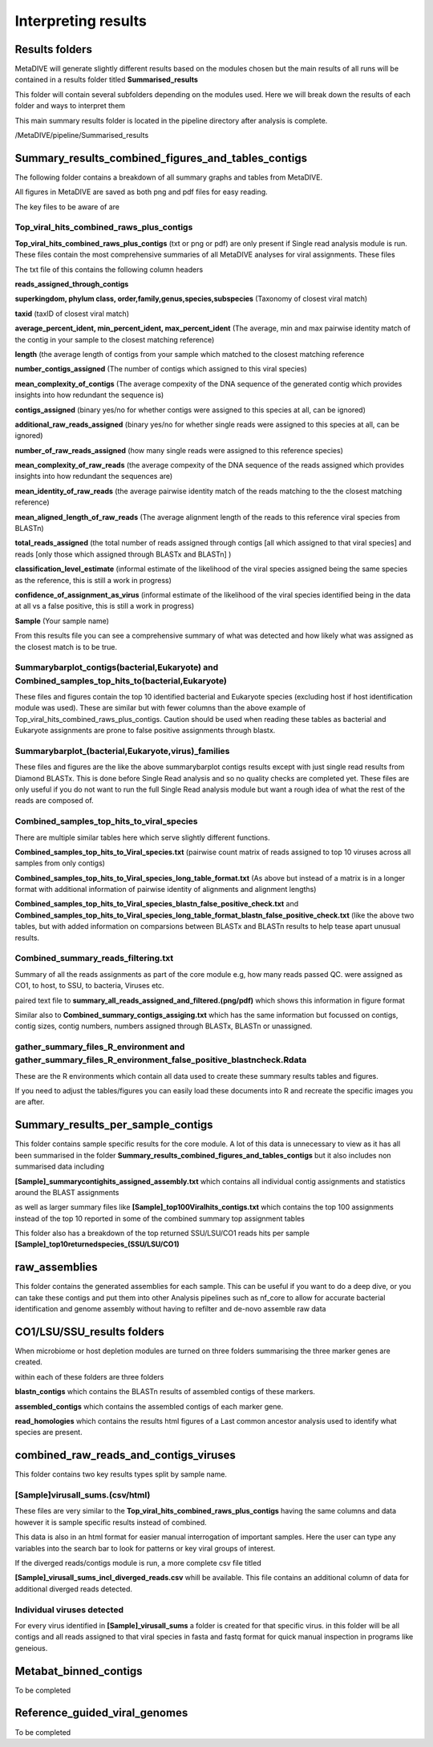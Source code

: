 Interpreting results
====================

Results folders
---------------

MetaDIVE will generate slightly different results based on the modules chosen but the main results of all runs will be contained in a results folder titled **Summarised_results**

This folder will contain several subfolders depending on the modules used. Here we will break down the results of each folder and ways to interpret them

.. image:: images/Summarised_results_folder.png
   :alt: MetaDIVE Summary results
   :width: 400px
   :align: center


This main summary results folder is located in the pipeline directory after analysis is complete.


/MetaDIVE/pipeline/Summarised_results



Summary_results_combined_figures_and_tables_contigs
---------------------------------------------------

The following folder contains a breakdown of all summary graphs and tables from MetaDIVE. 


.. image:: images/summary_results_and_tables.png
   :alt: MetaDIVE Summary results
   :width: 400px
   :align: center


All figures in MetaDIVE are saved as both png and pdf files for easy reading.

The key files to be aware of are 


Top_viral_hits_combined_raws_plus_contigs
~~~~~~~~~~~~~~~~~~~~~~~~~~~~~~~~~~~~~~~~~

**Top_viral_hits_combined_raws_plus_contigs** (txt or png or pdf) are only present if Single read analysis module is run.
These files contain the most comprehensive summaries of all MetaDIVE analyses for viral assignments. These files 

The txt file of this contains the following column headers 

**reads_assigned_through_contigs**

**superkingdom, phylum class, order,family,genus,species,subspecies** (Taxonomy of closest viral match)

**taxid** (taxID of closest viral match)

**average_percent_ident, min_percent_ident, max_percent_ident** (The average, min and max pairwise identity match of the contig in your sample to the closest matching reference)

**length** (the average length of contigs from your sample which matched to the closest matching reference

**number_contigs_assigned** (The number of contigs which assigned to this viral species)

**mean_complexity_of_contigs** (The average compexity of the DNA sequence of the generated contig which provides insights into how redundant the sequence is)

**contigs_assigned** (binary yes/no for whether contigs were assigned to this species at all, can be ignored)	

**additional_raw_reads_assigned** (binary yes/no for whether single reads were assigned to this species at all, can be ignored)

**number_of_raw_reads_assigned** (how many single reads were assigned to this reference species)
	
**mean_complexity_of_raw_reads** (the average compexity of the DNA sequence of the reads assigned which provides insights into how redundant the sequences are)

**mean_identity_of_raw_reads** (the average pairwise identity match of the reads matching to the the closest matching reference)

**mean_aligned_length_of_raw_reads** (The average alignment length of the reads to this reference viral species from BLASTn)

**total_reads_assigned** (the total number of reads assigned through contigs [all which assigned to that viral species] and reads [only those which assigned through BLASTx and BLASTn] )

**classification_level_estimate** (informal estimate of the likelihood of the viral species assigned being the same species as the reference, this is still a work in progress)

**confidence_of_assignment_as_virus** (informal estimate of the likelihood of the viral species identified being in the data at all vs a false positive, this is still a work in progress)

**Sample** (Your sample name)


From this results file you can see a comprehensive summary of what was detected and how likely what was assigned as the closest match is to be true. 


Summarybarplot_contigs(bacterial,Eukaryote) and Combined_samples_top_hits_to(bacterial,Eukaryote)
~~~~~~~~~~~~~~~~~~~~~~~~~~~~~~~~~~~~~~~~~~~~~~~~~~~~~~~~~~~~~~~~~~~~~~~~~~~~~~~~~~~~~~~~~~~~~~~~~

These files and figures contain the top 10 identified bacterial and Eukaryote species (excluding host if host identification module was used). 
These are similar but with fewer columns than the above example of Top_viral_hits_combined_raws_plus_contigs. Caution should be used when reading these tables as bacterial and Eukaryote assignments are prone to false positive assignments
through blastx. 


Summarybarplot_(bacterial,Eukaryote,virus)_families
~~~~~~~~~~~~~~~~~~~~~~~~~~~~~~~~~~~~~~~~~~~~~~~~~~~

These files and figures are the like the above summarybarplot contigs results except with just single read results from Diamond BLASTx. This is done before Single Read analysis and so no quality 
checks are completed yet. These files are only useful if you do not want to run the full Single Read analysis module but want a rough idea of what the rest of the reads are composed of.

Combined_samples_top_hits_to_viral_species
~~~~~~~~~~~~~~~~~~~~~~~~~~~~~~~~~~~~~~~~~~

There are multiple similar tables here which serve slightly different functions. 

**Combined_samples_top_hits_to_Viral_species.txt** (pairwise count matrix of reads assigned to top 10 viruses across all samples from only contigs)

**Combined_samples_top_hits_to_Viral_species_long_table_format.txt** (As above but instead of a matrix is in a longer format with additional information of pairwise identity of alignments and alignment lengths)

**Combined_samples_top_hits_to_Viral_species_blastn_false_positive_check.txt** and **Combined_samples_top_hits_to_Viral_species_long_table_format_blastn_false_positive_check.txt** (like the above two tables, but with added information on comparsions between BLASTx and BLASTn results to 
help tease apart unusual results.


Combined_summary_reads_filtering.txt
~~~~~~~~~~~~~~~~~~~~~~~~~~~~~~~~~~~~

Summary of all the reads assignments as part of the core module e.g, how many reads passed QC. were assigned as CO1, to host, to SSU, to bacteria, Viruses etc.

paired text file to **summary_all_reads_assigned_and_filtered.(png/pdf)** which shows this information in figure format

Similar also to **Combined_summary_contigs_assiging.txt** which has the same information but focussed on contigs, contig sizes, contig numbers, numbers assigned through 
BLASTx, BLASTn or unassigned.


gather_summary_files_R_environment and gather_summary_files_R_environment_false_positive_blastncheck.Rdata
~~~~~~~~~~~~~~~~~~~~~~~~~~~~~~~~~~~~~~~~~~~~~~~~~~~~~~~~~~~~~~~~~~~~~~~~~~~~~~~~~~~~~~~~~~~~~~~~~~~~~~~~~~

These are the R environments which contain all data used to create these summary results tables and figures. 

If you need to adjust the tables/figures you can easily load these documents into R and recreate the specific images you are after.



Summary_results_per_sample_contigs
----------------------------------

This folder contains sample specific results for the core module. A lot of this data is unnecessary to view as it has all been summarised in the folder 
**Summary_results_combined_figures_and_tables_contigs** but it also includes non summarised data including

**[Sample]_summarycontighits_assigned_assembly.txt** which contains all individual contig assignments and statistics around the BLAST assignments

as well as larger summary files like **[Sample]_top100Viralhits_contigs.txt** which contains the top 100 assignments instead of the top 10 reported in some of the combined summary top assignment tables

This folder also has a breakdown of the top returned SSU/LSU/CO1 reads hits per sample **[Sample]_top10returnedspecies_(SSU/LSU/CO1)**



raw_assemblies
--------------

This folder contains the generated assemblies for each sample. This can be useful if you want to do a deep dive, or you can take these contigs and put them into other
Analysis pipelines such as nf_core to allow for accurate bacterial identification and genome assembly without having to refilter and de-novo assemble raw data



CO1/LSU/SSU_results folders
---------------------------

When microbiome or host depletion modules are turned on three folders summarising the three marker genes are created. 


within each of these folders are three folders 

**blastn_contigs** which contains the BLASTn results of assembled contigs of these markers. 

**assembled_contigs** which contains the assembled contigs of each marker gene.

**read_homologies** which contains the results html figures of a Last common ancestor analysis used to identify what species are present.


.. image:: images/LCA_LSU_results.png
   :alt: MetaDIVE LSU_LCA_results_html
   :width: 300px
   :align: center





combined_raw_reads_and_contigs_viruses
--------------------------------------

This folder contains two key results types split by sample name. 


[Sample]virusall_sums.(csv/html)
~~~~~~~~~~~~~~~~~~~~~~~~~~~~~~~~~~~~

These files are very similar to the **Top_viral_hits_combined_raws_plus_contigs** having the same columns and data however it is sample specific results instead of combined.

This data is also in an html format for easier manual interrogation of important samples. Here the user can type any variables into the search bar
to look for patterns or key viral groups of interest.

.. image:: images/Results_table_html.png
   :alt: MetaDIVE Results table html
   :width: 300px
   :align: center


If the diverged reads/contigs module is run, a more complete csv file titled 

**[Sample]_virusall_sums_incl_diverged_reads.csv** whill be available. This file contains an additional 
column of data for additional diverged reads detected.


Individual viruses detected
~~~~~~~~~~~~~~~~~~~~~~~~~~~

For every virus identified in **[Sample]_virusall_sums** a folder is created for that specific virus. 
in this folder will be all contigs and all reads assigned to that viral species in fasta and fastq format for quick manual inspection
in programs like geneious. 



Metabat_binned_contigs
----------------------

To be completed




Reference_guided_viral_genomes
------------------------------

To be completed